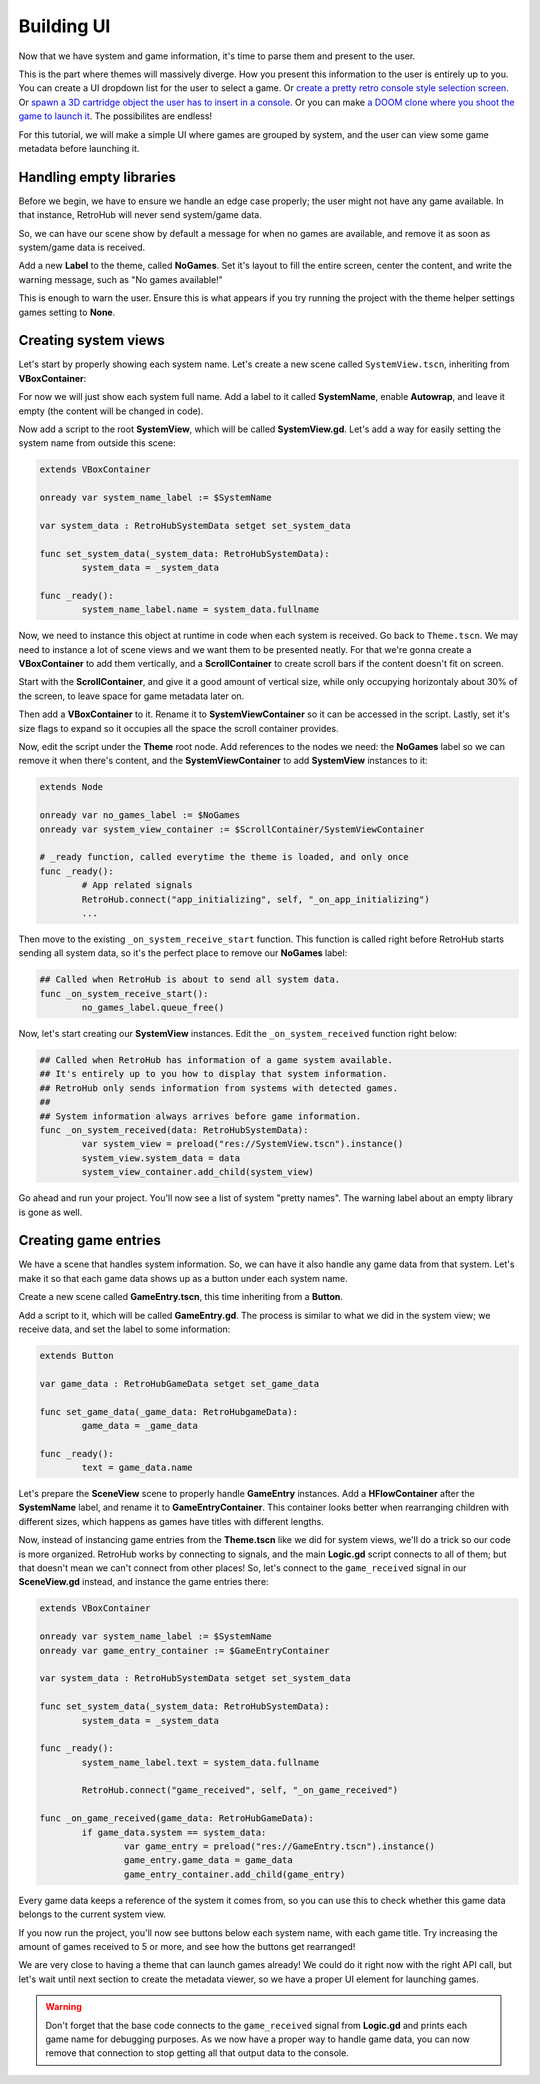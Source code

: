 Building UI
===========

Now that we have system and game information, it's time to parse them and present to the user.

This is the part where themes will massively diverge. How you present this information to the user is entirely up to you. You can create a UI dropdown list for the user to select a game. Or `create a pretty retro console style selection screen <https://www.youtube.com/watch?v=vMULMb0CpLI>`_. Or `spawn a 3D cartridge object the user has to insert in a console <https://www.youtube.com/watch?v=SF8W8DTUEMs>`_. Or you can make `a DOOM clone where you shoot the game to launch it <https://github.com/orsonteodoro/psdoom-ng>`_. The possibilites are endless!

For this tutorial, we will make a simple UI where games are grouped by system, and the user can view some game metadata before launching it.

Handling empty libraries
------------------------

Before we begin, we have to ensure we handle an edge case properly; the user might not have any game available. In that instance, RetroHub will never send system/game data.

So, we can have our scene show by default a message for when no games are available, and remove it as soon as system/game data is received.

Add a new **Label** to the theme, called **NoGames**. Set it's layout to fill the entire screen, center the content, and write the warning message, such as "No games available!"

.. image:: assets/04-nogames_label.png

This is enough to warn the user. Ensure this is what appears if you try running the project with the theme helper settings games setting to **None**.

Creating system views
---------------------

Let's start by properly showing each system name. Let's create a new scene called ``SystemView.tscn``, inheriting from **VBoxContainer**:

.. image:: assets/04-systemview_new.png
.. image:: assets/04-systemview_new_vbox.png

For now we will just show each system full name. Add a label to it called **SystemName**, enable **Autowrap**, and leave it empty (the content will be changed in code).

.. image:: assets/04-systemview_systemname.png

Now add a script to the root **SystemView**, which will be called **SystemView.gd**. Let's add a way for easily setting the system name from outside this scene:

.. code-block:: gdscript

	extends VBoxContainer

	onready var system_name_label := $SystemName

	var system_data : RetroHubSystemData setget set_system_data

	func set_system_data(_system_data: RetroHubSystemData):
		system_data = _system_data

	func _ready():
		system_name_label.name = system_data.fullname

Now, we need to instance this object at runtime in code when each system is received. Go back to ``Theme.tscn``. We may need to instance a lot of scene views and we want them to be presented neatly. For that we're gonna create a **VBoxContainer** to add them vertically, and a **ScrollContainer** to create scroll bars if the content doesn't fit on screen.

Start with the **ScrollContainer**, and give it a good amount of vertical size, while only occupying horizontaly about 30% of the screen, to leave space for game metadata later on.

.. image:: assets/04-systemview_scrollcontainer.png

Then add a **VBoxContainer** to it. Rename it to **SystemViewContainer** so it can be accessed in the script. Lastly, set it's size flags to expand so it occupies all the space the scroll container provides.

.. image:: assets/04-systemview_systemviewcontainer.png

Now, edit the script under the **Theme** root node. Add references to the nodes we need: the **NoGames** label so we can remove it when there's content, and the **SystemViewContainer** to add **SystemView** instances to it:

.. code-block:: gdscript

	extends Node

	onready var no_games_label := $NoGames
	onready var system_view_container := $ScrollContainer/SystemViewContainer

	# _ready function, called everytime the theme is loaded, and only once
	func _ready():
		# App related signals
		RetroHub.connect("app_initializing", self, "_on_app_initializing")
		...

Then move to the existing ``_on_system_receive_start`` function. This function is called right before RetroHub starts sending all system data, so it's the perfect place to remove our **NoGames** label:

.. code-block:: gdscript

	## Called when RetroHub is about to send all system data.
	func _on_system_receive_start():
		no_games_label.queue_free()

Now, let's start creating our **SystemView** instances. Edit the ``_on_system_received`` function right below:

.. code-block:: gdscript

	## Called when RetroHub has information of a game system available.
	## It's entirely up to you how to display that system information.
	## RetroHub only sends information from systems with detected games.
	##
	## System information always arrives before game information.
	func _on_system_received(data: RetroHubSystemData):
		var system_view = preload("res://SystemView.tscn").instance()
		system_view.system_data = data
		system_view_container.add_child(system_view)

Go ahead and run your project. You'll now see a list of system "pretty names". The warning label about an empty library is gone as well.

.. image:: assets/04-systemview_finalresult.png

Creating game entries
---------------------

We have a scene that handles system information. So, we can have it also handle any game data from that system. Let's make it so that each game data shows up as a button under each system name.

Create a new scene called **GameEntry.tscn**, this time inheriting from a **Button**.

.. image:: assets/04-systemview_new.png
.. image:: assets/04-gameentry_new_button.png

Add a script to it, which will be called **GameEntry.gd**. The process is similar to what we did in the system view; we receive data, and set the label to some information:

.. code-block:: gdscript

	extends Button

	var game_data : RetroHubGameData setget set_game_data

	func set_game_data(_game_data: RetroHubgameData):
		game_data = _game_data

	func _ready():
		text = game_data.name

Let's prepare the **SceneView** scene to properly handle **GameEntry** instances. Add a **HFlowContainer** after the **SystemName** label, and rename it to **GameEntryContainer**. This container looks better when rearranging children with different sizes, which happens as games have titles with different lengths.

.. image:: assets/04-gameentry_gameentrycontainer.png

Now, instead of instancing game entries from the **Theme.tscn** like we did for system views, we'll do a trick so our code is more organized. RetroHub works by connecting to signals, and the main **Logic.gd** script connects to all of them; but that doesn't mean we can't connect from other places! So, let's connect to the ``game_received`` signal in our **SceneView.gd** instead, and instance the game entries there:

.. code-block:: gdscript

	extends VBoxContainer

	onready var system_name_label := $SystemName
	onready var game_entry_container := $GameEntryContainer

	var system_data : RetroHubSystemData setget set_system_data

	func set_system_data(_system_data: RetroHubSystemData):
		system_data = _system_data

	func _ready():
		system_name_label.text = system_data.fullname
		
		RetroHub.connect("game_received", self, "_on_game_received")

	func _on_game_received(game_data: RetroHubGameData):
		if game_data.system == system_data:
			var game_entry = preload("res://GameEntry.tscn").instance()
			game_entry.game_data = game_data
			game_entry_container.add_child(game_entry)

Every game data keeps a reference of the system it comes from, so you can use this to check whether this game data belongs to the current system view.

If you now run the project, you'll now see buttons below each system name, with each game title. Try increasing the amount of games received to 5 or more, and see how the buttons get rearranged!

.. image:: assets/04-gameentry_finalresult.png

We are very close to having a theme that can launch games already! We could do it right now with the right API call, but let's wait until next section to create the metadata viewer, so we have a proper UI element for launching games.

.. warning::
	Don't forget that the base code connects to the ``game_received`` signal from **Logic.gd** and prints each game name for debugging purposes. As we now have a proper way to handle game data, you can now remove that connection to stop getting all that output data to the console.